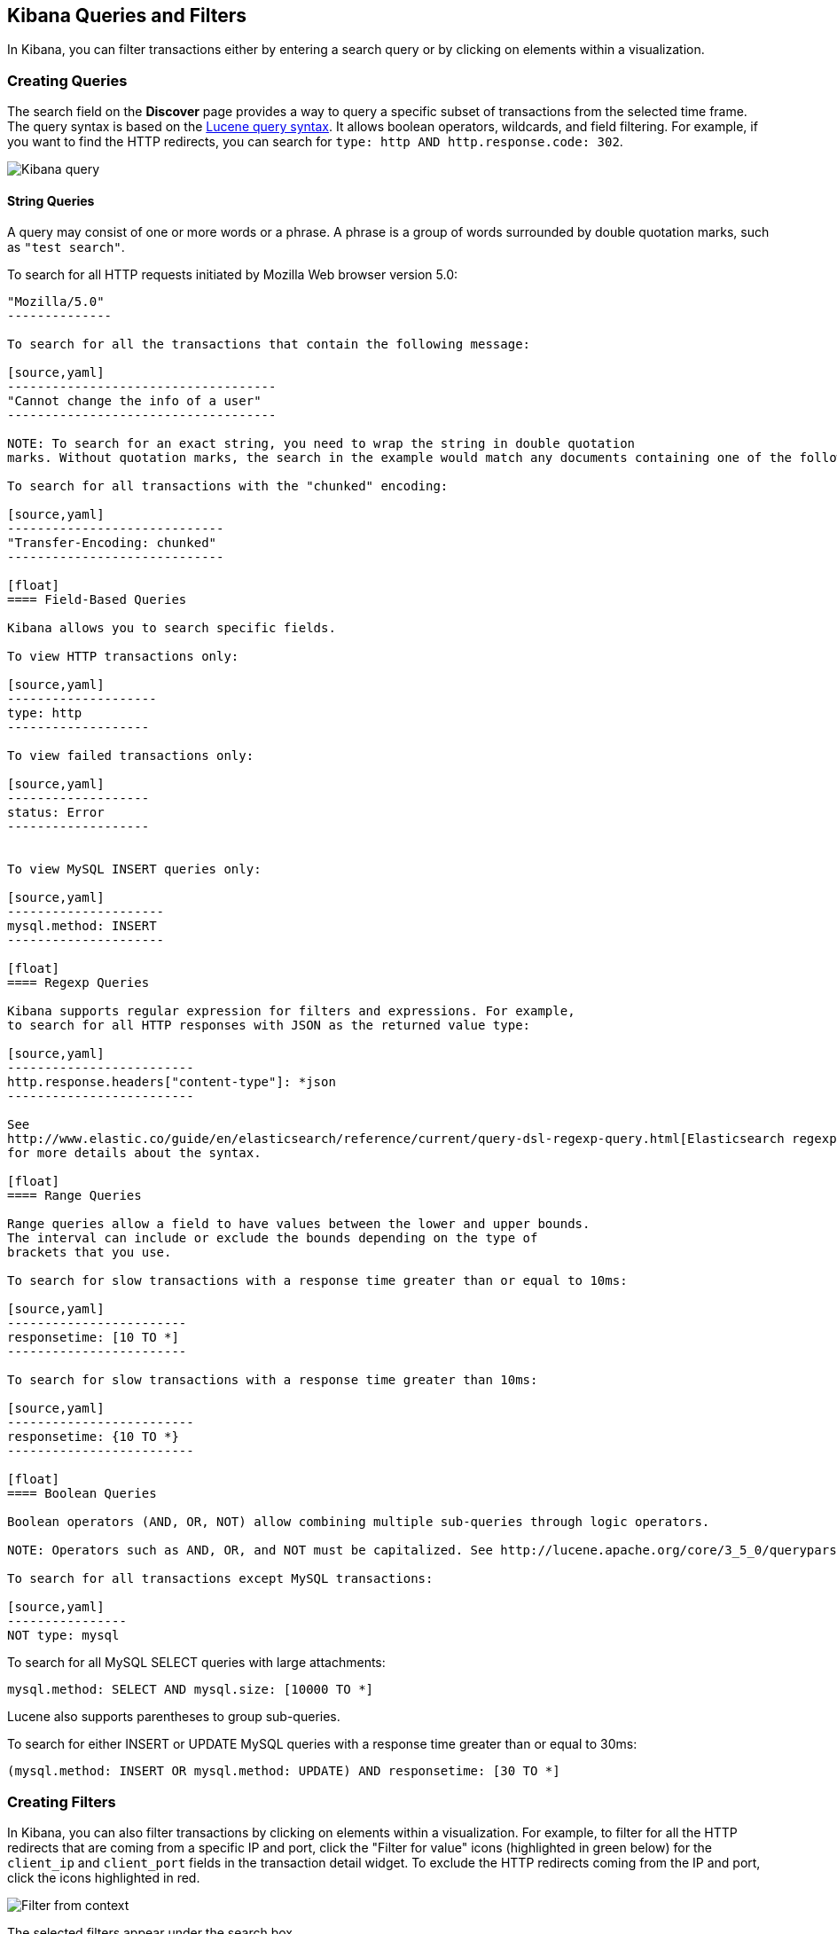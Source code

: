 [[kibana-queries-filters]]
== Kibana Queries and Filters

In Kibana, you can filter transactions either by entering a search query or by clicking on elements within a visualization.

[float]
=== Creating Queries

The search field on the *Discover* page provides a way to query
a specific subset of transactions from the selected time frame.
The query syntax is based on the
http://lucene.apache.org/core/3_5_0/queryparsersyntax.html[Lucene query syntax].
It allows boolean operators, wildcards, and field filtering. For example, if
you want to find the HTTP redirects, you can search for
`type: http AND http.response.code: 302`.

image:./images/kibana-query-filtering.png[Kibana query]

[float]
==== String Queries

A query may consist of one or more words or a phrase. A phrase is a
group of words surrounded by double quotation marks, such as `"test search"`.

To search for all HTTP requests initiated by Mozilla Web browser version 5.0:

[source,yaml]
---------------
"Mozilla/5.0"
--------------

To search for all the transactions that contain the following message:

[source,yaml]
------------------------------------
"Cannot change the info of a user"
------------------------------------

NOTE: To search for an exact string, you need to wrap the string in double quotation
marks. Without quotation marks, the search in the example would match any documents containing one of the following words: "Cannot" OR "change" OR "the" OR "info" OR "a" OR "user".

To search for all transactions with the "chunked" encoding:

[source,yaml]
-----------------------------
"Transfer-Encoding: chunked"
-----------------------------

[float]
==== Field-Based Queries

Kibana allows you to search specific fields.

To view HTTP transactions only:

[source,yaml]
--------------------
type: http
-------------------

To view failed transactions only:

[source,yaml]
-------------------
status: Error
-------------------


To view MySQL INSERT queries only:

[source,yaml]
---------------------
mysql.method: INSERT
---------------------

[float]
==== Regexp Queries

Kibana supports regular expression for filters and expressions. For example,
to search for all HTTP responses with JSON as the returned value type:

[source,yaml]
-------------------------
http.response.headers["content-type"]: *json
-------------------------

See
http://www.elastic.co/guide/en/elasticsearch/reference/current/query-dsl-regexp-query.html[Elasticsearch regexp query]
for more details about the syntax.

[float]
==== Range Queries

Range queries allow a field to have values between the lower and upper bounds.
The interval can include or exclude the bounds depending on the type of
brackets that you use.

To search for slow transactions with a response time greater than or equal to 10ms:

[source,yaml]
------------------------
responsetime: [10 TO *]
------------------------

To search for slow transactions with a response time greater than 10ms:

[source,yaml]
-------------------------
responsetime: {10 TO *}
-------------------------

[float]
==== Boolean Queries

Boolean operators (AND, OR, NOT) allow combining multiple sub-queries through logic operators.

NOTE: Operators such as AND, OR, and NOT must be capitalized. See http://lucene.apache.org/core/3_5_0/queryparsersyntax.html[Lucene query syntax] for more details about the boolean operators.

To search for all transactions except MySQL transactions:

[source,yaml]
----------------
NOT type: mysql
---------------


To search for all MySQL SELECT queries with large attachments:

[source,yaml]
-------------------------------------------------
mysql.method: SELECT AND mysql.size: [10000 TO *]
-------------------------------------------------


Lucene also supports parentheses to group sub-queries.

To search for either INSERT or UPDATE MySQL queries with a response time greater than or equal to 30ms:

[source,yaml]
---------------------------------------------------------------------------
(mysql.method: INSERT OR mysql.method: UPDATE) AND responsetime: [30 TO *]
---------------------------------------------------------------------------

[float]
=== Creating Filters

In Kibana, you can also filter transactions by clicking on
elements within a visualization. For example, to filter for all the HTTP redirects that are coming from a specific
IP and port, click the "Filter for value" icons (highlighted in green below) for the `client_ip` and `client_port` fields in the transaction detail widget. To
exclude the HTTP redirects coming from the IP and port, click the icons highlighted in red.

image:./images/filter_from_context.png[Filter from context]

The selected filters appear under the search box.

image:./images/kibana-filters.png[Kibana filters]

